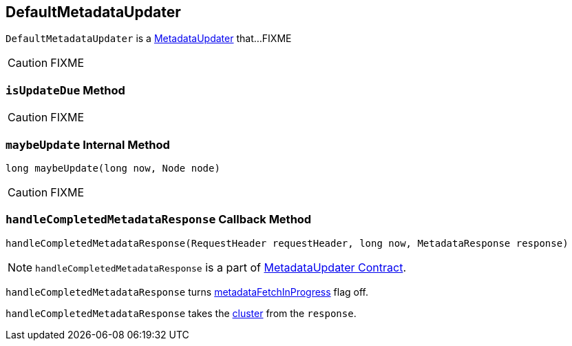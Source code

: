 == [[DefaultMetadataUpdater]] DefaultMetadataUpdater

`DefaultMetadataUpdater` is a link:kafka-MetadataUpdater.adoc[MetadataUpdater] that...FIXME

CAUTION: FIXME

=== [[isUpdateDue]] `isUpdateDue` Method

CAUTION: FIXME

=== [[maybeUpdate]] `maybeUpdate` Internal Method

[source, java]
----
long maybeUpdate(long now, Node node)
----

CAUTION: FIXME

=== [[handleCompletedMetadataResponse]] `handleCompletedMetadataResponse` Callback Method

[source, java]
----
handleCompletedMetadataResponse(RequestHeader requestHeader, long now, MetadataResponse response)
----

NOTE: `handleCompletedMetadataResponse` is a part of link:kafka-MetadataUpdater.adoc#handleCompletedMetadataResponse[MetadataUpdater Contract].

`handleCompletedMetadataResponse` turns <<metadataFetchInProgress, metadataFetchInProgress>> flag off.

`handleCompletedMetadataResponse` takes the link:kafka-MetadataResponse.adoc#cluster[cluster] from the `response`.
